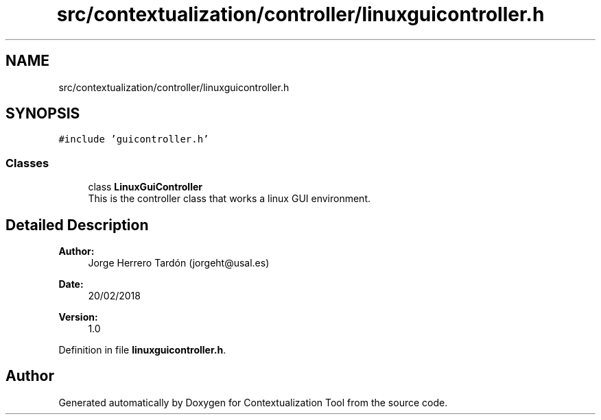 .TH "src/contextualization/controller/linuxguicontroller.h" 3 "Thu Sep 6 2018" "Version 1.0" "Contextualization Tool" \" -*- nroff -*-
.ad l
.nh
.SH NAME
src/contextualization/controller/linuxguicontroller.h
.SH SYNOPSIS
.br
.PP
\fC#include 'guicontroller\&.h'\fP
.br

.SS "Classes"

.in +1c
.ti -1c
.RI "class \fBLinuxGuiController\fP"
.br
.RI "This is the controller class that works a linux GUI environment\&. "
.in -1c
.SH "Detailed Description"
.PP 

.PP
\fBAuthor:\fP
.RS 4
Jorge Herrero Tardón (jorgeht@usal.es) 
.RE
.PP
\fBDate:\fP
.RS 4
20/02/2018 
.RE
.PP
\fBVersion:\fP
.RS 4
1\&.0 
.RE
.PP

.PP
Definition in file \fBlinuxguicontroller\&.h\fP\&.
.SH "Author"
.PP 
Generated automatically by Doxygen for Contextualization Tool from the source code\&.
